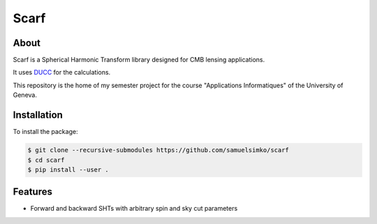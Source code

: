 ==================
Scarf
==================

About
-----

Scarf is a Spherical Harmonic Transform library designed for CMB lensing applications.

It uses `DUCC <https://gitlab.mpcdf.mpg.de/mtr/ducc>`_ for the calculations.

This repository is the home of my semester project for the course "Applications Informatiques" of the University of Geneva.

Installation
------------

To install the package:

.. code-block:: console

   $ git clone --recursive-submodules https://github.com/samuelsimko/scarf
   $ cd scarf
   $ pip install --user .


Features
--------
- Forward and backward SHTs with arbitrary spin and sky cut parameters
